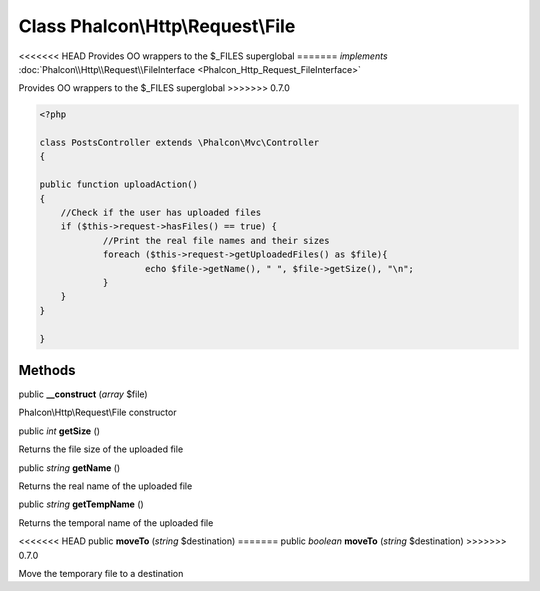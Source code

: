 Class **Phalcon\\Http\\Request\\File**
======================================

<<<<<<< HEAD
Provides OO wrappers to the $_FILES superglobal 
=======
*implements* :doc:`Phalcon\\Http\\Request\\FileInterface <Phalcon_Http_Request_FileInterface>`

Provides OO wrappers to the $_FILES superglobal  
>>>>>>> 0.7.0

.. code-block:: php

    <?php

    class PostsController extends \Phalcon\Mvc\Controller
    {
    
    public function uploadAction()
    {
    	//Check if the user has uploaded files
    	if ($this->request->hasFiles() == true) {
    		//Print the real file names and their sizes
    		foreach ($this->request->getUploadedFiles() as $file){
    			echo $file->getName(), " ", $file->getSize(), "\n";
    		}
    	}
    }
    
    }



Methods
---------

public  **__construct** (*array* $file)

Phalcon\\Http\\Request\\File constructor



public *int*  **getSize** ()

Returns the file size of the uploaded file



public *string*  **getName** ()

Returns the real name of the uploaded file



public *string*  **getTempName** ()

Returns the temporal name of the uploaded file



<<<<<<< HEAD
public  **moveTo** (*string* $destination)
=======
public *boolean*  **moveTo** (*string* $destination)
>>>>>>> 0.7.0

Move the temporary file to a destination



